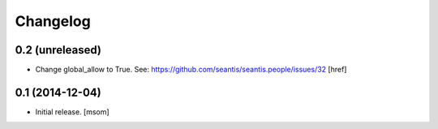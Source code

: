 
Changelog
---------

0.2 (unreleased)
~~~~~~~~~~~~~~~~

- Change global_allow to True. See:
  https://github.com/seantis/seantis.people/issues/32
  [href]

0.1 (2014-12-04)
~~~~~~~~~~~~~~~~

- Initial release.
  [msom]
